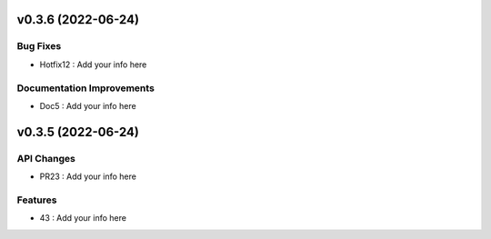 .. _Unreleased: https://foss.heptapod.net/fluiddyn/alpha/-/compare/0.3.6...branch%2Fdefault

v0.3.6 (2022-06-24)
-------------------

Bug Fixes
~~~~~~~~~
* Hotfix12 : Add your info here

Documentation Improvements
~~~~~~~~~~~~~~~~~~~~~~~~~~
* Doc5 : Add your info here

.. v0.3.6: https://foss.heptapod.net/fluiddyn/alpha/-/compare/x.y.z...0.3.6
.. FIXME: replace x.y.z with previous version in the above line and remove old `_Unreleased` link below


.. _Unreleased: https://foss.heptapod.net/fluiddyn/alpha/-/compare/0.3.5...branch%2Fdefault

v0.3.5 (2022-06-24)
-------------------

API Changes
~~~~~~~~~~~
* PR23 : Add your info here

Features
~~~~~~~~
* 43 : Add your info here

.. v0.3.5: https://foss.heptapod.net/fluiddyn/alpha/-/compare/x.y.z...0.3.5
.. FIXME: replace x.y.z with previous version in the above line and remove old `_Unreleased` link below
